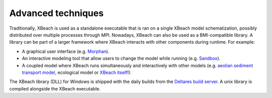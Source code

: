 Advanced techniques
===================

Traditionally, XBeach is used as a standalone executable that is ran
on a single XBeach model schematization, possibly distributed over
multiple processes through MPI. Nowadays, XBeach can also be used as a
BMI-compatible library. A library can be part of a larger framework
where XBeach interacts with other components during runtime. For
example:

* A graphical user interface (e.g. `Morphan
  <https://www.helpdeskwater.nl/onderwerpen/applicaties-modellen/applicaties-per/aanleg-onderhoud/aanleg-onderhoud/morphan/>`_).
  
* An interactive modeling tool that allow users to change the model
  while running (e.g. `Sandbox
  <https://www.deltares.nl/en/software/sandbox/>`_).
  
* A coupled model where XBeach runs simultaneously and interactively
  with other models (e.g.  `aeolian sediment transport model
  <http://windsurf.readthedocs.io/en/latest/>`_, ecological model or
  `XBeach itself <http://xbeachmi.readthedocs.io/en/latest/>`_!).


The XBeach library (DLL) for Windows is shipped with the daily builds
from the `Deltares build server
<http://xbeachmi.readthedocs.io/en/latest/>`_. A unix library is
compiled alongside the XBeach executable.
